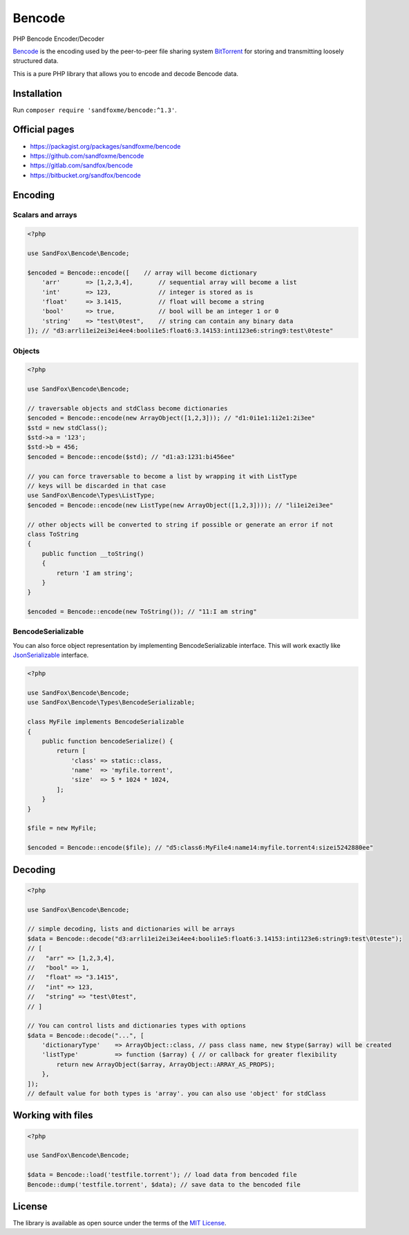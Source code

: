 Bencode
#######

PHP Bencode Encoder/Decoder

Bencode_ is the encoding used by the peer-to-peer file sharing system
BitTorrent_ for storing and transmitting loosely structured data.

This is a pure PHP library that allows you to encode and decode Bencode data.

Installation
============

Run ``composer require 'sandfoxme/bencode:^1.3'``.

Official pages
==============

* https://packagist.org/packages/sandfoxme/bencode
* https://github.com/sandfoxme/bencode
* https://gitlab.com/sandfox/bencode
* https://bitbucket.org/sandfox/bencode

Encoding
========

Scalars and arrays
------------------

.. code-block:: php

   <?php

   use SandFox\Bencode\Bencode;

   $encoded = Bencode::encode([    // array will become dictionary
       'arr'       => [1,2,3,4],       // sequential array will become a list
       'int'       => 123,             // integer is stored as is
       'float'     => 3.1415,          // float will become a string
       'bool'      => true,            // bool will be an integer 1 or 0
       'string'    => "test\0test",    // string can contain any binary data
   ]); // "d3:arrli1ei2ei3ei4ee4:booli1e5:float6:3.14153:inti123e6:string9:test\0teste"

Objects
-------

.. code-block:: php

   <?php

   use SandFox\Bencode\Bencode;

   // traversable objects and stdClass become dictionaries
   $encoded = Bencode::encode(new ArrayObject([1,2,3])); // "d1:0i1e1:1i2e1:2i3ee"
   $std = new stdClass();
   $std->a = '123';
   $std->b = 456;
   $encoded = Bencode::encode($std); // "d1:a3:1231:bi456ee"

   // you can force traversable to become a list by wrapping it with ListType
   // keys will be discarded in that case
   use SandFox\Bencode\Types\ListType;
   $encoded = Bencode::encode(new ListType(new ArrayObject([1,2,3]))); // "li1ei2ei3ee"

   // other objects will be converted to string if possible or generate an error if not
   class ToString
   {
       public function __toString()
       {
           return 'I am string';
       }
   }

   $encoded = Bencode::encode(new ToString()); // "11:I am string"

BencodeSerializable
-------------------

You can also force object representation by implementing BencodeSerializable interface.
This will work exactly like JsonSerializable_ interface.

.. code-block:: php

   <?php

   use SandFox\Bencode\Bencode;
   use SandFox\Bencode\Types\BencodeSerializable;

   class MyFile implements BencodeSerializable
   {
       public function bencodeSerialize() {
           return [
               'class' => static::class,
               'name'  => 'myfile.torrent',
               'size'  => 5 * 1024 * 1024,
           ];
       }
   }

   $file = new MyFile;

   $encoded = Bencode::encode($file); // "d5:class6:MyFile4:name14:myfile.torrent4:sizei5242880ee"

Decoding
========

.. code-block:: php

   <?php

   use SandFox\Bencode\Bencode;

   // simple decoding, lists and dictionaries will be arrays
   $data = Bencode::decode("d3:arrli1ei2ei3ei4ee4:booli1e5:float6:3.14153:inti123e6:string9:test\0teste");
   // [
   //   "arr" => [1,2,3,4],
   //   "bool" => 1,
   //   "float" => "3.1415",
   //   "int" => 123,
   //   "string" => "test\0test",
   // ]

   // You can control lists and dictionaries types with options
   $data = Bencode::decode("...", [
       'dictionaryType'    => ArrayObject::class, // pass class name, new $type($array) will be created
       'listType'          => function ($array) { // or callback for greater flexibility
           return new ArrayObject($array, ArrayObject::ARRAY_AS_PROPS);
       },
   ]);
   // default value for both types is 'array'. you can also use 'object' for stdClass

Working with files
==================

.. code-block:: php

   <?php

   use SandFox\Bencode\Bencode;

   $data = Bencode::load('testfile.torrent'); // load data from bencoded file
   Bencode::dump('testfile.torrent', $data); // save data to the bencoded file

License
=======

The library is available as open source under the terms of the `MIT License`_.

.. _Bencode:            https://en.wikipedia.org/wiki/Bencode
.. _BitTorrent:         https://en.wikipedia.org/wiki/BitTorrent
.. _JsonSerializable:   http://php.net/manual/en/class.jsonserializable.php
.. _MIT License:        https://opensource.org/licenses/MIT
